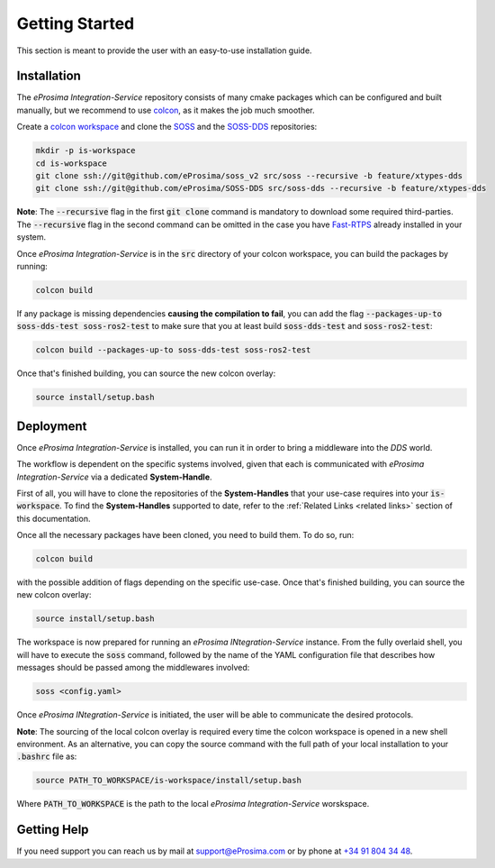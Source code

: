Getting Started
===============

This section is meant to provide the user with an easy-to-use installation guide.

Installation
^^^^^^^^^^^^

The *eProsima Integration-Service* repository consists of many cmake packages which can be configured and built
manually, but we recommend to use `colcon <https://colcon.readthedocs.io/en/released/index.html>`__,
as it makes the job much smoother.

Create a `colcon workspace <https://colcon.readthedocs.io/en/released/user/quick-start.html>`__ and clone the
`SOSS <https://github.com/eProsima/soss_v2/tree/feature/xtypes-dds>`__
and the
`SOSS-DDS <https://github.com/eProsima/SOSS-DDS/tree/feature/xtypes-dds>`__ repositories:

.. code-block:: bash

    mkdir -p is-workspace
    cd is-workspace
    git clone ssh://git@github.com/eProsima/soss_v2 src/soss --recursive -b feature/xtypes-dds
    git clone ssh://git@github.com/eProsima/SOSS-DDS src/soss-dds --recursive -b feature/xtypes-dds

**Note**: The :code:`--recursive` flag in the first :code:`git clone` command is mandatory to download some
required third-parties. The :code:`--recursive` flag in the second command can be omitted in the case you have
`Fast-RTPS <https://github.com/eProsima/Fast-RTPS/>`__ already installed in your system.

Once *eProsima Integration-Service* is in the :code:`src` directory of your colcon workspace, you can build the packages
by running:

.. code-block:: bash

    colcon build

If any package is missing dependencies **causing the compilation to fail**, you can add the flag
:code:`--packages-up-to soss-dds-test soss-ros2-test` to make sure that you at least build :code:`soss-dds-test` and
:code:`soss-ros2-test`:

.. code-block:: bash

    colcon build --packages-up-to soss-dds-test soss-ros2-test

Once that's finished building, you can source the new colcon overlay:

.. code-block:: bash

    source install/setup.bash


Deployment
^^^^^^^^^^

Once *eProsima Integration-Service* is installed, you can run it in order to bring a middleware into the *DDS*
world.

The workflow is dependent on the specific systems involved, given that each is communicated with
*eProsima Integration-Service* via a dedicated **System-Handle**.

First of all, you will have to clone the repositories of the **System-Handles** that your use-case requires
into your :code:`is-workspace`.
To find the **System-Handles** supported to date, refer to the :ref:`Related Links <related links>` section of this
documentation.

Once all the necessary packages have been cloned, you need to build them. To do so, run:

.. code-block:: bash

    colcon build

with the possible addition of flags depending on the specific use-case. Once that's finished building, you can source
the new colcon overlay:

.. code-block:: bash

    source install/setup.bash

The workspace is now prepared for running an *eProsima INtegration-Service* instance. From the fully overlaid shell,
you will have to execute the :code:`soss` command, followed by the name of the YAML configuration file that describes 
how messages should be passed among the middlewares involved:

.. code-block:: bash
    
    soss <config.yaml>

Once *eProsima INtegration-Service* is initiated, the user will be able to communicate the desired protocols.

**Note**: The sourcing of the local colcon overlay is required every time the colcon workspace is opened in
a new shell environment.
As an alternative, you can copy the source command with the full path of your local installation to your
:code:`.bashrc` file as:

.. code-block:: bash

    source PATH_TO_WORKSPACE/is-workspace/install/setup.bash

Where :code:`PATH_TO_WORKSPACE` is the path to the local *eProsima Integration-Service* worskspace.

..
 From now, :code:`soss` should be able to locate *eProsima Integration-Service* (:code:`SOSS-DDS`) **System-Handle**.

Getting Help
^^^^^^^^^^^^

If you need support you can reach us by mail at
`support@eProsima.com <mailto:support@eProsima.com>`__ or by phone at `+34 91 804 34 48 <tel:+34918043448>`__.

